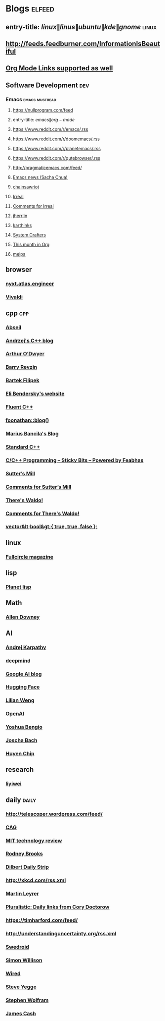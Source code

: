 * Blogs                                                              :elfeed:
** entry-title: \(linux\|linus\|ubuntu\|kde\|gnome\)                  :linux:
** http://feeds.feedburner.com/InformationIsBeautiful
** [[http://orgmode.org][Org Mode Links supported as well]]
** Software Development                                                 :dev:
*** Emacs                                                    :emacs:mustread:
**** https://nullprogram.com/feed
**** entry-title: \(emacs\|org-mode\)
**** https://www.reddit.com/r/emacs/.rss
**** https://www.reddit.com/r/doomemacs/.rss
**** https://www.reddit.com/r/planetemacs/.rss
**** https://www.reddit.com/r/qutebrowser/.rss
**** http://pragmaticemacs.com/feed/
**** [[https://sachachua.com/blog/category/emacs-news/feed/index.xml][Emacs news (Sacha Chua)]]
**** [[https://www.chainsawriot.com/feed.xml][chainsawriot]]
**** [[https://irreal.org/blog/?feed=rss2][Irreal]]
**** [[https://irreal.org/blog/?feed=comments-rss2][Comments for Irreal]]
**** [[https://jherrlin.github.io/index.xml][jherrlin]]
**** [[https://karthinks.com/index.xml][karthinks]]
**** [[https://systemcrafters.net/rss/news.xml][System Crafters]]
**** [[https://blog.tecosaur.com/tmio/rss.xml][This month in Org]]
**** [[https://gh-issues-to-rss.herokuapp.com/melpa/melpa?m=pc][melpa]]

** browser
*** [[https://nyxt.atlas.engineer/feed][nyxt.atlas.engineer]]
*** [[https://vivaldi.com/feed][Vivaldi]]


** cpp                                                         :cpp:
*** [[https://feeds.feedburner.com/abseilio][Abseil]]
*** [[https://akrzemi1.wordpress.com/feed/][Andrzej's C++ blog]]
*** [[https://quuxplusone.github.io/blog/feed.xml][Arthur O’Dwyer]]
*** [[https://brevzin.github.io/feed.xml][Barry Revzin]]
*** [[https://www.cppstories,com/index.xml][Bartek Filipek]]
*** [[https://eli.thegreenplace.net/feeds/all.atom.xml][Eli Bendersky's website]]
*** [[https://fluentcpp.com/feed/][Fluent C++]]
*** [[https://foonathan.net/post/feed.xml][foonathan::blog()]]
*** [[https://mariusbancila.ro/blog/feed/][Marius Bancila's Blog]]
*** [[https://isocpp.org/blog/rss][Standard C++]]
*** [[https://blog.feabhas.com/category/programming/rss][C/C++ Programming – Sticky Bits – Powered by Feabhas]]
*** [[https://herbsutter.com/feed/][Sutter’s Mill]]
*** [[https://herbsutter.com/comments/feed/][Comments for Sutter’s Mill]]
*** [[https://botondballo.wordpress.com/feed/][There's Waldo!]]
*** [[https://botondballo.wordpress.com/comments/feed/][Comments for There's Waldo!]]
*** [[https://vector-of-bool.github.io/feed.xml][vector&lt;bool&gt;{ true, true, false };]]

** linux
*** [[https://fullcirclemagazine.org/index.xml][Fullcircle magazine]]

** lisp
*** [[https://planet.lisp.org/rss20.xml][Planet lisp]]

** Math
*** [[https://www.allendowney.com/blog/feed][Allen Downey]]

** AI
*** [[http://karpathy.github.io/feed.xml][Andrej Karpathy]]
*** [[https://deepmind.com/blog/feed/basic/][deepmind]]
*** [[https://googleaiblog.blogspot.com][Google AI blog]]
*** [[https://huggingface.co/blog/feed.xml][Hugging Face]]
*** [[https://lilianweng.github.io/index.xml][Lilian Weng]]
*** [[https://openai.com/blog/rss][OpenAI]]
*** [[https://yoshuabengio.org/feed/][Yoshua Bengio]]
*** [[http://bach.ai/feed.xml][Joscha Bach]]
*** [[http://huyenchip.com/feed.xml][Huyen Chip]]


** research
*** [[https://blog.liyiwei.org/?feed=rss2][liyiwei]]

** daily                                                       :daily:
*** http://telescoper.wordpress.com/feed/
*** [[https://www.cag.se/feed/][CAG]]
*** [[https://technologyreview.com/feed/][MIT technology review]]
*** [[https://rodneybrooks.com/feed/][Rodney Brooks]]
*** [[https://dilbert.com/feed.rss][Dilbert Daily Strip]]
*** http://xkcd.com/rss.xml
*** [[https://martin.leyrer.priv.at/index.completerss20][Martin Leyrer]]
*** [[https://pluralistic.net/feed][Pluralistic: Daily links from Cory Doctorow]]
*** https://timharford.com/feed/
*** http://understandinguncertainty.org/rss.xml
*** [[https://swedroid.se/feed/][Swedroid]]
*** [[https://simonwillison.net/atom/everything/][Simon Willison]]
*** [[https://wired.com/feed][Wired]]
*** [[https://medium.com/feed/@steve.yegge][Steve Yegge]]
*** [[https://writings.stephenwolfram.com/feed/][Stephen Wolfram]]
*** [[http://occasionallycogent.com/feed.xml][James Cash]]
